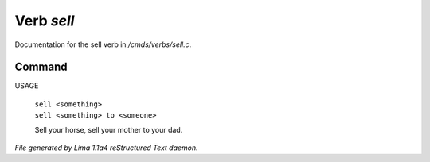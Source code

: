 Verb *sell*
************

Documentation for the sell verb in */cmds/verbs/sell.c*.

Command
=======

USAGE

 |  ``sell <something>``
 |  ``sell <something> to <someone>``

 Sell your horse, sell your mother to your dad.

.. TAGS: RST



*File generated by Lima 1.1a4 reStructured Text daemon.*
